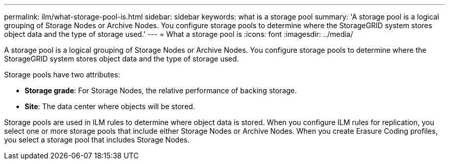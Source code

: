 ---
permalink: ilm/what-storage-pool-is.html
sidebar: sidebar
keywords: what is a storage pool
summary: 'A storage pool is a logical grouping of Storage Nodes or Archive Nodes. You configure storage pools to determine where the StorageGRID system stores object data and the type of storage used.'
---
= What a storage pool is
:icons: font
:imagesdir: ../media/

[.lead]
A storage pool is a logical grouping of Storage Nodes or Archive Nodes. You configure storage pools to determine where the StorageGRID system stores object data and the type of storage used.

Storage pools have two attributes:

* *Storage grade*: For Storage Nodes, the relative performance of backing storage.
* *Site*: The data center where objects will be stored.

Storage pools are used in ILM rules to determine where object data is stored. When you configure ILM rules for replication, you select one or more storage pools that include either Storage Nodes or Archive Nodes. When you create Erasure Coding profiles, you select a storage pool that includes Storage Nodes.
